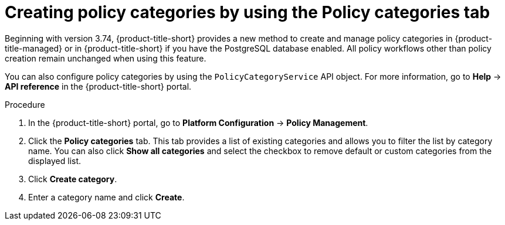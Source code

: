 // Module included in the following assemblies:
//
// * operating/manage_security_policies/about-security-policies.adoc
:_mod-docs-content-type: PROCEDURE
[id="create-policy-categories-using-tab_{context}"]
= Creating policy categories by using the Policy categories tab

Beginning with version 3.74, {product-title-short} provides a new method to create and manage policy categories in {product-title-managed} or in {product-title-short} if you have the PostgreSQL database enabled. All policy workflows other than policy creation remain unchanged when using this feature.

You can also configure policy categories by using the `PolicyCategoryService` API object. For more information, go to *Help* -> *API reference* in the {product-title-short} portal.

.Procedure

. In the {product-title-short} portal, go to *Platform Configuration* -> *Policy Management*.
. Click the *Policy categories* tab. This tab provides a list of existing categories and allows you to filter the list by category name. You can also click *Show all categories* and select the checkbox to remove default or custom categories from the displayed list.
. Click *Create category*.
. Enter a category name and click *Create*.

